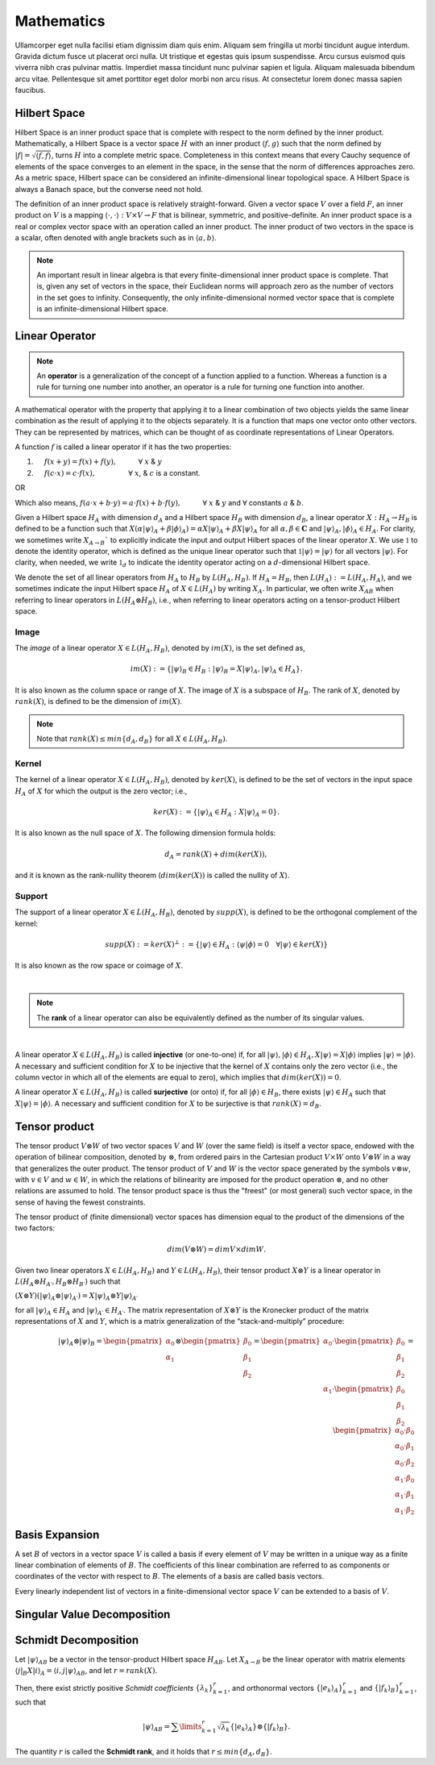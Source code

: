 .. QuTIpy documentation master file, created by
   sphinx-quickstart on Thu Jun  9 22:10:58 2022.
   You can adapt this file completely to your liking, but it should at least
   contain the root `toctree` directive.

.. _qutipy-doc-mathematics:


Mathematics
===========

Ullamcorper eget nulla facilisi etiam dignissim diam quis enim. Aliquam sem
fringilla ut morbi tincidunt augue interdum. Gravida dictum fusce ut placerat
orci nulla. Ut tristique et egestas quis ipsum suspendisse. Arcu cursus euismod
quis viverra nibh cras pulvinar mattis. Imperdiet massa tincidunt nunc pulvinar
sapien et ligula. Aliquam malesuada bibendum arcu vitae. Pellentesque sit amet
porttitor eget dolor morbi non arcu risus. At consectetur lorem donec massa sapien
faucibus.


.. _qutipy-doc-hilbert-space:

Hilbert Space
-------------

Hilbert Space is an inner product space that is complete with respect to the norm defined
by the inner product. Mathematically, a Hilbert Space is a vector space :math:`H` with an inner
product :math:`\langle f, g \rangle` such that the norm defined by :math:`|f| = \sqrt{\langle f, f \rangle}`,
turns :math:`H` into a complete metric space. Completeness in this context means that every
Cauchy sequence of elements of the space converges to an element in the space, in the sense
that the norm of differences approaches zero. As a metric space, Hilbert space can be considered
an infinite-dimensional linear topological space. A Hilbert Space is always a Banach space, but
the converse need not hold.

The definition of an inner product space is relatively straight-forward. Given a vector space :math:`V`
over a field :math:`F`, an inner product on :math:`V` is a mapping :math:`\langle\cdot , \cdot\rangle : V \times V \to F`
that is bilinear, symmetric, and positive-definite.
An inner product space is a real or complex vector space with an operation called an inner
product. The inner product of two vectors in the space is a scalar, often denoted with angle brackets
such as in :math:`\langle a, b\rangle`.

.. note::

   An important result in linear algebra is that every finite-dimensional inner product space is complete.
   That is, given any set of vectors in the space, their Euclidean norms will approach zero as the number
   of vectors in the set goes to infinity. Consequently, the only infinite-dimensional normed vector space
   that is complete is an infinite-dimensional Hilbert space.

.. _qutipy-doc-linear-operator:

Linear Operator
---------------

.. note::
   An **operator** is a generalization of the concept of a function applied to a function.
   Whereas a function is a rule for turning one number into another, an operator is a rule
   for turning one function into another.

A mathematical operator with the property that applying it to a linear combination of two
objects yields the same linear combination as the result of applying it to the objects separately.
It is a function that maps one vector onto other vectors. They can be represented by matrices,
which can be thought of as coordinate representations of Linear Operators.

A function :math:`f` is called a linear operator if it has the two properties:

#. :math:`\hspace{1em}` :math:`f(x+y) = f(x) + f(y), \hspace{3em} \forall` :math:`x` & :math:`y`

#. :math:`\hspace{1em}` :math:`f(c \cdot x) = c \cdot f(x), \hspace{4.6em} \forall` :math:`x`, & :math:`c` is a constant.

OR

Which also means,  :math:`f ( a \cdot x + b \cdot y) = a \cdot f(x) + b \cdot f(y), \hspace{3em} \forall` :math:`x` & :math:`y` and :math:`\forall` constants :math:`a` & :math:`b`.

Given a Hilbert space :math:`H_A` with dimension :math:`d_A` and a Hilbert space :math:`H_B`
with dimension :math:`d_B`, a linear operator :math:`X : H_A \rightarrow H_B` is defined to
be a function such that :math:`X( {\alpha |\psi \rangle}_A + {\beta | \phi \rangle}_A ) = {\alpha X |\psi \rangle}_A + {\beta X | \psi \rangle}_A`
for all :math:`\alpha , \beta \in \mathbf{C}` and :math:`{|\psi \rangle}_A, {| \phi \rangle}_A \in H_A`.
For clarity, we sometimes write :math:`X_{A \rightarrow B}`` to explicitly indicate the input and output
Hilbert spaces of the linear operator :math:`X`. We use :math:`\mathbb{1}` to denote the identity operator,
which is defined as the unique linear operator such that :math:`\mathbb{1}|\psi \rangle = |\psi \rangle`
for all vectors :math:`|\psi \rangle`. For clarity, when needed, we write :math:`\mathbb{1}_d` to indicate the identity
operator acting on a :math:`d`-dimensional Hilbert space.

We denote the set of all linear operators from :math:`H_A` to :math:`H_B` by :math:`L(H_A, H_B)`. If
:math:`H_A = H_B`, then :math:`L(H_A) := L(H_A, H_A)`, and we sometimes indicate the input Hilbert
space :math:`H_A` of :math:`X \in L(H_A)` by writing :math:`X_A`. In particular, we often write
:math:`X_{AB}` when referring to linear operators in :math:`L(H_A \otimes H_B)`, i.e., when referring
to linear operators acting on a tensor-product Hilbert space.



Image
*****

The *image* of a linear operator :math:`X \in L(H_A, H_B)`, denoted by :math:`im(X)`, is the set
defined as,

.. math::
   im(X) := \{{|\psi\rangle}_B \in H_B : {|\psi\rangle}_B = X{|\psi\rangle}_A, {|\psi\rangle}_A \in H_A \}.

It is also known as the column space or range of :math:`X`. The image of :math:`X` is a subspace of
:math:`H_B`. The rank of :math:`X`, denoted by :math:`rank(X)`, is defined to be the dimension of :math:`im(X)`.

.. note::
   Note that :math:`rank(X) \leq min\{d_A, d_B \}` for all :math:`X \in L(H_A, H_B)`.

Kernel
******

The kernel of a linear operator :math:`X \in L(H_A, H_B)`, denoted by :math:`ker(X)`, is defined
to be the set of vectors in the input space :math:`H_A` of :math:`X` for which the output is the
zero vector; i.e.,

.. math::
   ker(X) := \{ {|\psi\rangle}_A \in H_A : X{|\psi\rangle}_A = 0\}.

It is also known as the null space of :math:`X`. The following dimension formula holds:

.. math::
   d_A = rank(X) + dim(ker(X)),

and it is known as the rank-nullity theorem (:math:`dim (ker (X))` is called the nullity of :math:`X`).

Support
*******

The support of a linear operator :math:`X \in L(H_A, H_B)`, denoted by :math:`supp(X)`, is defined
to be the orthogonal complement of the kernel:

.. math::
   supp(X) := ker(X)^\bot := \{ |\psi \rangle \in H_A : \langle\psi | \phi\rangle = 0 \hspace{1em} \forall | \psi\rangle \in ker(X)\}

It is also known as the row space or coimage of :math:`X`.

|

.. note::
   The **rank** of a linear operator can also be equivalently defined as the number of its singular values.

|


A linear operator :math:`X \in L(H_A, H_B)` is called **injective** (or one-to-one) if, for all
:math:`|\psi\rangle, |\phi\rangle \in H_A, X|\psi\rangle = X|\phi\rangle` implies
:math:`| \psi\rangle = | \phi\rangle`. A necessary and sufficient condition for :math:`X` to be
injective that the kernel of :math:`X` contains only the zero vector (i.e., the column vector in
which all of the elements are equal to zero), which implies that :math:`dim(ker(X)) = 0`.

A linear operator :math:`X \in L(H_A, H_B)` is called **surjective** (or onto) if, for all
:math:`|\phi\rangle \in H_B`, there exists :math:`|\psi\rangle \in H_A` such that :math:`X|\psi\rangle = |\phi\rangle`.
A necessary and sufficient condition for :math:`X` to be surjective is that :math:`rank(X) = d_B`.

Tensor product
--------------

The tensor product :math:`V \otimes W` of two vector spaces :math:`V` and :math:`W` (over the same field) is itself a vector space,
endowed with the operation of bilinear composition, denoted by :math:`\otimes`, from ordered pairs in the Cartesian product :math:`V \times W`
onto :math:`V \otimes W` in a way that generalizes the outer product. The tensor product of :math:`V` and :math:`W` is the vector space
generated by the symbols :math:`v \otimes w`, with :math:`v \in V` and :math:`w \in W`, in which the relations of bilinearity are imposed
for the product operation :math:`\otimes`, and no other relations are assumed to hold. The tensor product space is thus the "freest"
(or most general) such vector space, in the sense of having the fewest constraints.

The tensor product of (finite dimensional) vector spaces has dimension equal to the product of the dimensions of the two factors:


.. math::
   dim ⁡ ( V \otimes W ) = dim ⁡ V \times dim ⁡ W.




Given two linear operators :math:`X \in L(H_A, H_B)` and :math:`Y \in L(H_A, H_B)`, their tensor
product :math:`X \otimes Y` is a linear operator in :math:`L(H_A \otimes H_{A′} , H_B \otimes H_{B′} )` such that

:math:`(X \otimes Y)({|\psi \rangle}_A \otimes {|\psi \rangle}_{A′} ) = X{|\psi \rangle}_A \otimes Y{|\psi \rangle}_{A′}`

for all :math:`{| \psi \rangle }_A \in {H}_A` and :math:`{| \psi \rangle}_{A′} \in H_{A′}`. The matrix representation
of :math:`X \otimes Y` is the Kronecker product of the matrix representations of :math:`X` and :math:`Y`,
which is a matrix generalization of the “stack-and-multiply” procedure:

.. math::
   {|\psi\rangle}_A \otimes {|\psi\rangle}_B =
   \begin{pmatrix}
      {\alpha}_0 \\ {\alpha}_1
   \end{pmatrix}
   \otimes
   \begin{pmatrix}
      {\beta}_0 \\ {\beta}_1 \\ {\beta}_2
   \end{pmatrix} =
   \begin{pmatrix}
      {\alpha}_0
      \cdot
      \begin{pmatrix}
         {\beta}_0 \\ {\beta}_1 \\ {\beta}_2
      \end{pmatrix}
      \\
      {\alpha}_1
      \cdot
      \begin{pmatrix}
         {\beta}_0 \\ {\beta}_1 \\ {\beta}_2
      \end{pmatrix}
   \end{pmatrix} =
   \begin{pmatrix}
      {\alpha}_0 \cdot {\beta}_0 \\
      {\alpha}_0 \cdot {\beta}_1 \\
      {\alpha}_0 \cdot {\beta}_2 \\
      {\alpha}_1 \cdot {\beta}_0 \\
      {\alpha}_1 \cdot {\beta}_1 \\
      {\alpha}_1 \cdot {\beta}_2
   \end{pmatrix}

Basis Expansion
---------------

A set :math:`B` of vectors in a vector space :math:`V` is called a basis if every element of :math:`V` may be written in a unique way as
a finite linear combination of elements of :math:`B`. The coefficients of this linear combination are referred to as components or coordinates
of the vector with respect to :math:`B`. The elements of a basis are called basis vectors.

Every linearly independent list of vectors in a finite-dimensional vector space :math:`V` can be extended to a basis of :math:`V`.

Singular Value Decomposition
----------------------------

Schmidt Decomposition
---------------------

Let :math:`{|\psi\rangle}_{AB}` be a vector in the tensor-product Hilbert space :math:`H_{AB}`. Let :math:`X_{A \to B}` be the
linear operator with matrix elements :math:`\langle j|_B X |i\rangle_A = \langle i, j| \psi \rangle_{AB}`, and let :math:`r = rank(X)`.

Then, there exist strictly positive *Schmidt coefficients* :math:`\{ \lambda_k \}^r_{k=1}`, and orthonormal
vectors :math:`\{ | e_k \rangle_A \}^r_{k=1}` and :math:`\{ | f_k \rangle_B \}^r_{k=1}`, such that

.. math::
   {|\psi\rangle}_{AB} =  \sum\limits_{k=1}^{r} \sqrt{\lambda_k}  \{ | e_k \rangle_A \}  \otimes \{ | f_k \rangle_B \} .

The quantity :math:`r` is called the **Schmidt rank**, and it holds that :math:`r \leq min\{d_A, d_B\}`.